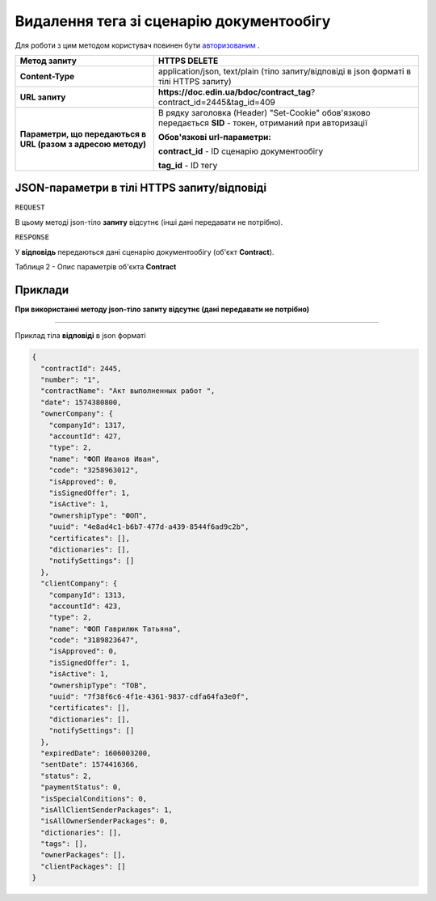#############################################################
**Видалення тега зі сценарію документообігу**
#############################################################

Для роботи з цим методом користувач повинен бути `авторизованим <https://wiki-df-bank.edin.ua/uk/latest/API_DOCflow/Methods/Authorization.html>`__ .

+--------------------------------------------------------------+------------------------------------------------------------------------------------------------------------+
|                       **Метод запиту**                       |                                             **HTTPS DELETE**                                               |
+==============================================================+============================================================================================================+
| **Content-Type**                                             | application/json, text/plain (тіло запиту/відповіді в json форматі в тілі HTTPS запиту)                    |
+--------------------------------------------------------------+------------------------------------------------------------------------------------------------------------+
| **URL запиту**                                               |   **https://doc.edin.ua/bdoc/contract_tag**?contract_id=2445&tag_id=409                                    |
+--------------------------------------------------------------+------------------------------------------------------------------------------------------------------------+
| **Параметри, що передаються в URL (разом з адресою методу)** | В рядку заголовка (Header) "Set-Cookie" обов'язково передається **SID** - токен, отриманий при авторизації |
|                                                              |                                                                                                            |
|                                                              | **Обов'язкові url-параметри:**                                                                             |
|                                                              |                                                                                                            |
|                                                              | **contract_id** - ID сценарію документообігу                                                               |
|                                                              |                                                                                                            |
|                                                              | **tag_id** - ID тегу                                                                                       |
+--------------------------------------------------------------+------------------------------------------------------------------------------------------------------------+

**JSON-параметри в тілі HTTPS запиту/відповіді**
***********************************************************

``REQUEST``

В цьому методі json-тіло **запиту** відсутнє (інші дані передавати не потрібно).

``RESPONSE``

У **відповідь** передаються дані сценарію документообігу (об'єкт **Contract**).

Таблиця 2 - Опис параметрів об'єкта **Contract**

.. csv-table:: 
  :file: for_csv/Contract.csv
  :widths:  1, 12, 41
  :header-rows: 1
  :stub-columns: 0


**Приклади**
*********************************

**При використанні методу json-тіло запиту відсутнє (дані передавати не потрібно)**

--------------

Приклад тіла **відповіді** в json форматі 

.. code:: ruby

  {
    "contractId": 2445,
    "number": "1",
    "contractName": "Акт выполненных работ ",
    "date": 1574380800,
    "ownerCompany": {
      "companyId": 1317,
      "accountId": 427,
      "type": 2,
      "name": "ФОП Иванов Иван",
      "code": "3258963012",
      "isApproved": 0,
      "isSignedOffer": 1,
      "isActive": 1,
      "ownershipType": "ФОП",
      "uuid": "4e8ad4c1-b6b7-477d-a439-8544f6ad9c2b",
      "certificates": [],
      "dictionaries": [],
      "notifySettings": []
    },
    "clientCompany": {
      "companyId": 1313,
      "accountId": 423,
      "type": 2,
      "name": "ФОП Гаврилюк Татьяна",
      "code": "3189823647",
      "isApproved": 0,
      "isSignedOffer": 1,
      "isActive": 1,
      "ownershipType": "ТОВ",
      "uuid": "7f38f6c6-4f1e-4361-9837-cdfa64fa3e0f",
      "certificates": [],
      "dictionaries": [],
      "notifySettings": []
    },
    "expiredDate": 1606003200,
    "sentDate": 1574416366,
    "status": 2,
    "paymentStatus": 0,
    "isSpecialConditions": 0,
    "isAllClientSenderPackages": 1,
    "isAllOwnerSenderPackages": 0,
    "dictionaries": [],
    "tags": [],
    "ownerPackages": [],
    "clientPackages": []
  }